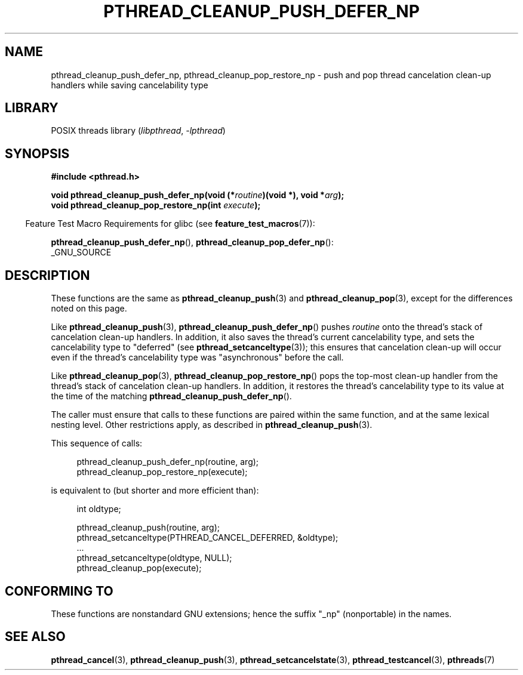 .\" Copyright (c) 2008 Linux Foundation, written by Michael Kerrisk
.\"     <mtk.manpages@gmail.com>
.\"
.\" SPDX-License-Identifier: Linux-man-pages-copyleft
.\"
.TH PTHREAD_CLEANUP_PUSH_DEFER_NP 3 2021-03-22 "Linux" "Linux Programmer's Manual"
.SH NAME
pthread_cleanup_push_defer_np, pthread_cleanup_pop_restore_np \- push and pop
thread cancelation clean-up handlers while saving cancelability type
.SH LIBRARY
POSIX threads library
.RI ( libpthread ", " \-lpthread )
.SH SYNOPSIS
.nf
.B #include <pthread.h>
.PP
.BI "void pthread_cleanup_push_defer_np(void (*" routine ")(void *), void *" arg );
.BI "void pthread_cleanup_pop_restore_np(int " execute );
.fi
.PP
.RS -4
Feature Test Macro Requirements for glibc (see
.BR feature_test_macros (7)):
.RE
.PP
.BR pthread_cleanup_push_defer_np (),
.BR pthread_cleanup_pop_defer_np ():
.nf
    _GNU_SOURCE
.fi
.SH DESCRIPTION
These functions are the same as
.BR pthread_cleanup_push (3)
and
.BR pthread_cleanup_pop (3),
except for the differences noted on this page.
.PP
Like
.BR pthread_cleanup_push (3),
.BR pthread_cleanup_push_defer_np ()
pushes
.I routine
onto the thread's stack of cancelation clean-up handlers.
In addition, it also saves the thread's current cancelability type,
and sets the cancelability type to "deferred" (see
.BR pthread_setcanceltype (3));
this ensures that cancelation clean-up will occur
even if the thread's cancelability type was "asynchronous"
before the call.
.PP
Like
.BR pthread_cleanup_pop (3),
.BR pthread_cleanup_pop_restore_np ()
pops the top-most clean-up handler from the thread's
stack of cancelation clean-up handlers.
In addition, it restores the thread's cancelability
type to its value at the time of the matching
.BR pthread_cleanup_push_defer_np ().
.PP
The caller must ensure that calls to these
functions are paired within the same function,
and at the same lexical nesting level.
Other restrictions apply, as described in
.BR pthread_cleanup_push (3).
.PP
This sequence of calls:
.PP
.in +4n
.EX
pthread_cleanup_push_defer_np(routine, arg);
pthread_cleanup_pop_restore_np(execute);
.EE
.in
.PP
is equivalent to (but shorter and more efficient than):
.PP
.\" As far as I can see, LinuxThreads reverses the two substeps
.\" in the push and pop below.
.in +4n
.EX
int oldtype;

pthread_cleanup_push(routine, arg);
pthread_setcanceltype(PTHREAD_CANCEL_DEFERRED, &oldtype);
\&...
pthread_setcanceltype(oldtype, NULL);
pthread_cleanup_pop(execute);
.EE
.in
.\" SH VERSIONS
.\" Available since glibc 2.0
.SH CONFORMING TO
These functions are nonstandard GNU extensions;
hence the suffix "_np" (nonportable) in the names.
.SH SEE ALSO
.BR pthread_cancel (3),
.BR pthread_cleanup_push (3),
.BR pthread_setcancelstate (3),
.BR pthread_testcancel (3),
.BR pthreads (7)
